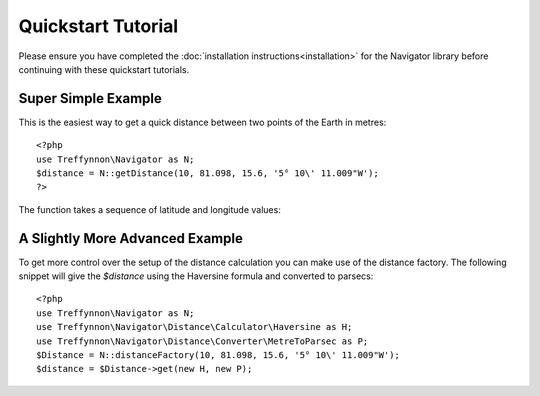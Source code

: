 Quickstart Tutorial
===================

Please ensure you have completed the :doc:`installation instructions<installation>` for the Navigator library before continuing with these quickstart tutorials.

Super Simple Example
''''''''''''''''''''

This is the easiest way to get a quick distance between two points of the Earth in metres::

    <?php
    use Treffynnon\Navigator as N;
    $distance = N::getDistance(10, 81.098, 15.6, '5° 10\' 11.009"W');
    ?>

The function takes a sequence of latitude and longitude values:

.. function:: N::getDistance(lat1, long1, lat2, long2)

    Returns the distance in metres between the supplied points on Earth

    :param lat1: The latitude of point 1
    :type lat1: string or float
    :param long1: The longitude of point 1
    :type long1: string or float
    :param lat2: The latitude of point 2
    :type lat2: string or float
    :param long2: The longitude of point 2
    :type long2: string or float
    :rtype: float

A Slightly More Advanced Example
''''''''''''''''''''''''''''''''

To get more control over the setup of the distance calculation you can make use of the distance factory. The following snippet will give the `$distance` using the Haversine formula and converted to parsecs::

    <?php
    use Treffynnon\Navigator as N;
    use Treffynnon\Navigator\Distance\Calculator\Haversine as H;
    use Treffynnon\Navigator\Distance\Converter\MetreToParsec as P;
    $Distance = N::distanceFactory(10, 81.098, 15.6, '5° 10\' 11.009"W');
    $distance = $Distance->get(new H, new P);

.. function:: N::distanceFactory(lat1, long1, lat2, long2)

    Get a distance instance pre-populated with the supplied sequence of latitude and longitude values

    :param lat1: The latitude of point 1
    :type lat1: string or float
    :param long1: The longitude of point 1
    :type long1: string or float
    :param lat2: The latitude of point 2
    :type lat2: string or float
    :param long2: The longitude of point 2
    :type long2: string or float
    :rtype: Treffynnon\Navigator\Distance